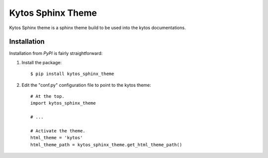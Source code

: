 Kytos Sphinx Theme
##################


Kytos Sphinx theme is a sphinx theme build to be used into the kytos
documentations.


Installation
************

Installation from `PyPI` is fairly straightforward:

1. Install the package::

      $ pip install kytos_sphinx_theme

2. Edit the "conf.py" configuration file to point to the kytos theme::

      # At the top.
      import kytos_sphinx_theme

      # ...

      # Activate the theme.
      html_theme = 'kytos'
      html_theme_path = kytos_sphinx_theme.get_html_theme_path()



